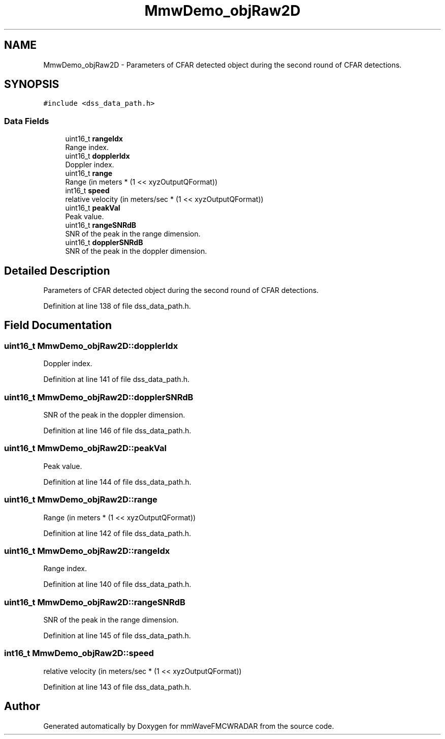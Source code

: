 .TH "MmwDemo_objRaw2D" 3 "Wed May 20 2020" "Version 1.0" "mmWaveFMCWRADAR" \" -*- nroff -*-
.ad l
.nh
.SH NAME
MmwDemo_objRaw2D \- Parameters of CFAR detected object during the second round of CFAR detections\&.  

.SH SYNOPSIS
.br
.PP
.PP
\fC#include <dss_data_path\&.h>\fP
.SS "Data Fields"

.in +1c
.ti -1c
.RI "uint16_t \fBrangeIdx\fP"
.br
.RI "Range index\&. "
.ti -1c
.RI "uint16_t \fBdopplerIdx\fP"
.br
.RI "Doppler index\&. "
.ti -1c
.RI "uint16_t \fBrange\fP"
.br
.RI "Range (in meters * (1 << xyzOutputQFormat)) "
.ti -1c
.RI "int16_t \fBspeed\fP"
.br
.RI "relative velocity (in meters/sec * (1 << xyzOutputQFormat)) "
.ti -1c
.RI "uint16_t \fBpeakVal\fP"
.br
.RI "Peak value\&. "
.ti -1c
.RI "uint16_t \fBrangeSNRdB\fP"
.br
.RI "SNR of the peak in the range dimension\&. "
.ti -1c
.RI "uint16_t \fBdopplerSNRdB\fP"
.br
.RI "SNR of the peak in the doppler dimension\&. "
.in -1c
.SH "Detailed Description"
.PP 
Parameters of CFAR detected object during the second round of CFAR detections\&. 


.PP
Definition at line 138 of file dss_data_path\&.h\&.
.SH "Field Documentation"
.PP 
.SS "uint16_t MmwDemo_objRaw2D::dopplerIdx"

.PP
Doppler index\&. 
.PP
Definition at line 141 of file dss_data_path\&.h\&.
.SS "uint16_t MmwDemo_objRaw2D::dopplerSNRdB"

.PP
SNR of the peak in the doppler dimension\&. 
.PP
Definition at line 146 of file dss_data_path\&.h\&.
.SS "uint16_t MmwDemo_objRaw2D::peakVal"

.PP
Peak value\&. 
.PP
Definition at line 144 of file dss_data_path\&.h\&.
.SS "uint16_t MmwDemo_objRaw2D::range"

.PP
Range (in meters * (1 << xyzOutputQFormat)) 
.PP
Definition at line 142 of file dss_data_path\&.h\&.
.SS "uint16_t MmwDemo_objRaw2D::rangeIdx"

.PP
Range index\&. 
.PP
Definition at line 140 of file dss_data_path\&.h\&.
.SS "uint16_t MmwDemo_objRaw2D::rangeSNRdB"

.PP
SNR of the peak in the range dimension\&. 
.PP
Definition at line 145 of file dss_data_path\&.h\&.
.SS "int16_t MmwDemo_objRaw2D::speed"

.PP
relative velocity (in meters/sec * (1 << xyzOutputQFormat)) 
.PP
Definition at line 143 of file dss_data_path\&.h\&.

.SH "Author"
.PP 
Generated automatically by Doxygen for mmWaveFMCWRADAR from the source code\&.
